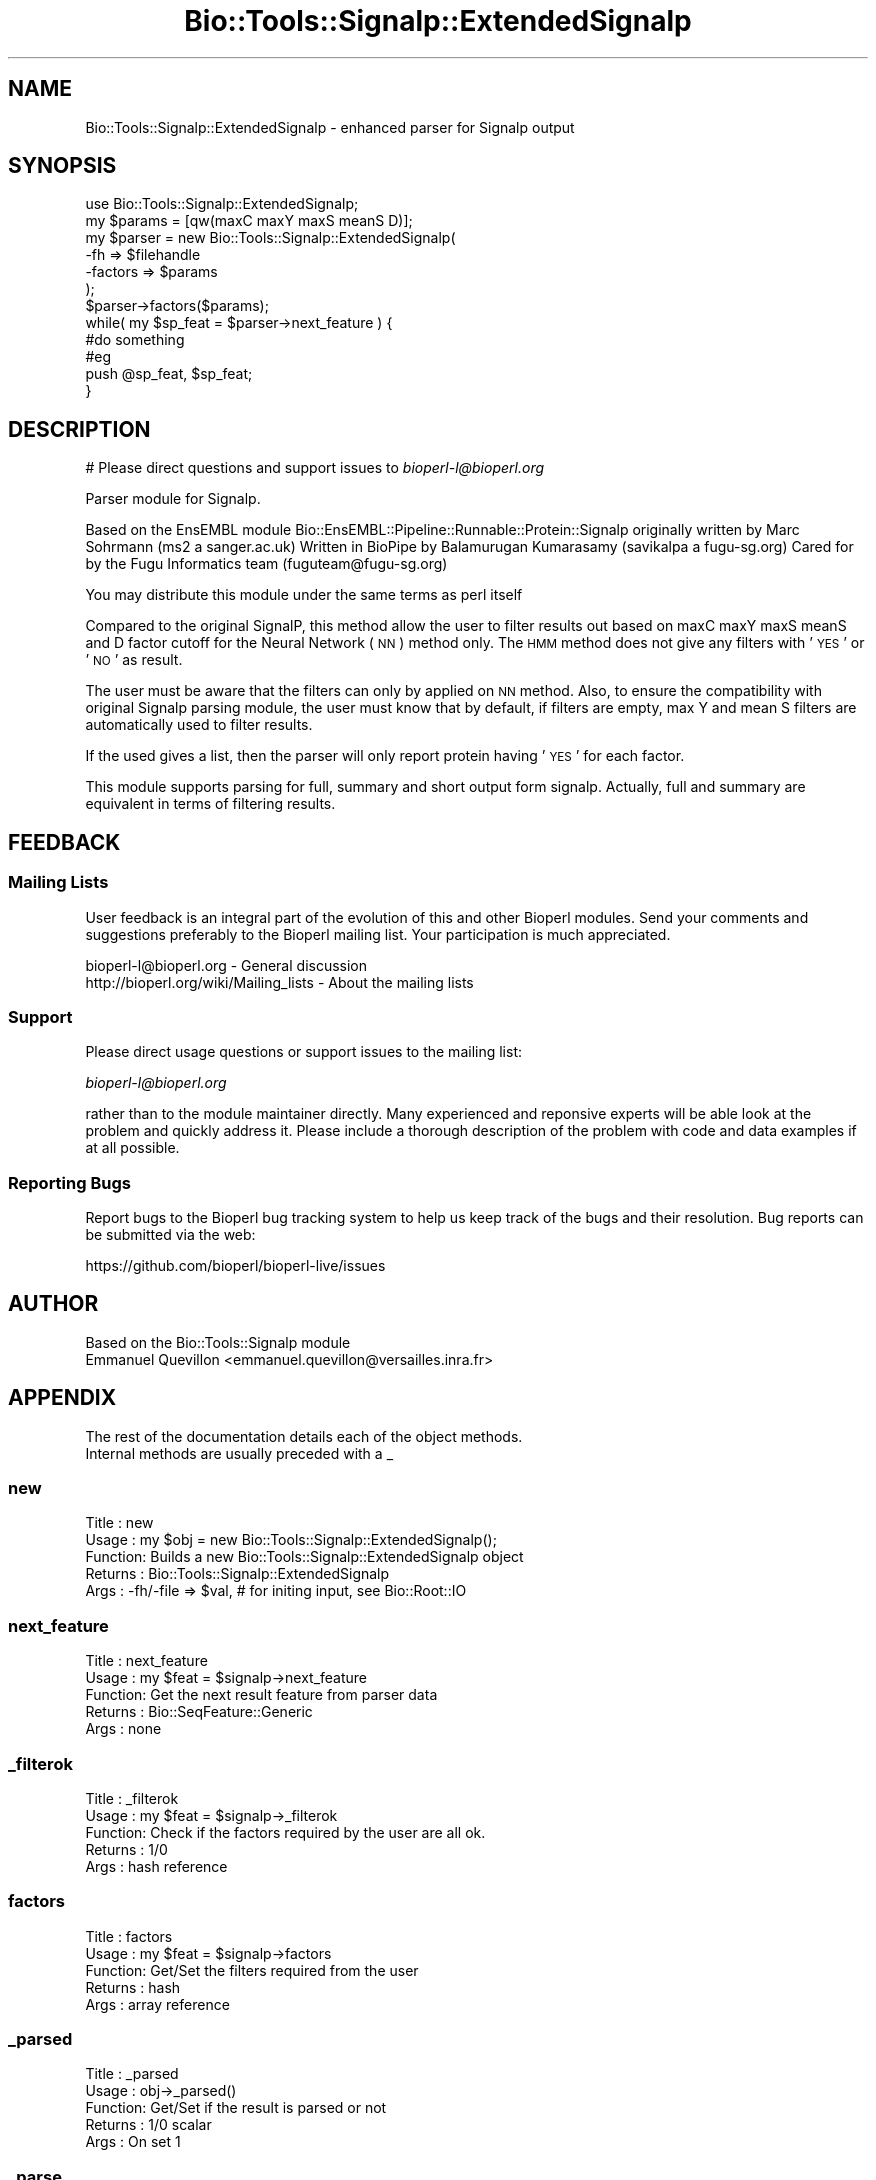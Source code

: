 .\" Automatically generated by Pod::Man 4.09 (Pod::Simple 3.35)
.\"
.\" Standard preamble:
.\" ========================================================================
.de Sp \" Vertical space (when we can't use .PP)
.if t .sp .5v
.if n .sp
..
.de Vb \" Begin verbatim text
.ft CW
.nf
.ne \\$1
..
.de Ve \" End verbatim text
.ft R
.fi
..
.\" Set up some character translations and predefined strings.  \*(-- will
.\" give an unbreakable dash, \*(PI will give pi, \*(L" will give a left
.\" double quote, and \*(R" will give a right double quote.  \*(C+ will
.\" give a nicer C++.  Capital omega is used to do unbreakable dashes and
.\" therefore won't be available.  \*(C` and \*(C' expand to `' in nroff,
.\" nothing in troff, for use with C<>.
.tr \(*W-
.ds C+ C\v'-.1v'\h'-1p'\s-2+\h'-1p'+\s0\v'.1v'\h'-1p'
.ie n \{\
.    ds -- \(*W-
.    ds PI pi
.    if (\n(.H=4u)&(1m=24u) .ds -- \(*W\h'-12u'\(*W\h'-12u'-\" diablo 10 pitch
.    if (\n(.H=4u)&(1m=20u) .ds -- \(*W\h'-12u'\(*W\h'-8u'-\"  diablo 12 pitch
.    ds L" ""
.    ds R" ""
.    ds C` ""
.    ds C' ""
'br\}
.el\{\
.    ds -- \|\(em\|
.    ds PI \(*p
.    ds L" ``
.    ds R" ''
.    ds C`
.    ds C'
'br\}
.\"
.\" Escape single quotes in literal strings from groff's Unicode transform.
.ie \n(.g .ds Aq \(aq
.el       .ds Aq '
.\"
.\" If the F register is >0, we'll generate index entries on stderr for
.\" titles (.TH), headers (.SH), subsections (.SS), items (.Ip), and index
.\" entries marked with X<> in POD.  Of course, you'll have to process the
.\" output yourself in some meaningful fashion.
.\"
.\" Avoid warning from groff about undefined register 'F'.
.de IX
..
.if !\nF .nr F 0
.if \nF>0 \{\
.    de IX
.    tm Index:\\$1\t\\n%\t"\\$2"
..
.    if !\nF==2 \{\
.        nr % 0
.        nr F 2
.    \}
.\}
.\"
.\" Accent mark definitions (@(#)ms.acc 1.5 88/02/08 SMI; from UCB 4.2).
.\" Fear.  Run.  Save yourself.  No user-serviceable parts.
.    \" fudge factors for nroff and troff
.if n \{\
.    ds #H 0
.    ds #V .8m
.    ds #F .3m
.    ds #[ \f1
.    ds #] \fP
.\}
.if t \{\
.    ds #H ((1u-(\\\\n(.fu%2u))*.13m)
.    ds #V .6m
.    ds #F 0
.    ds #[ \&
.    ds #] \&
.\}
.    \" simple accents for nroff and troff
.if n \{\
.    ds ' \&
.    ds ` \&
.    ds ^ \&
.    ds , \&
.    ds ~ ~
.    ds /
.\}
.if t \{\
.    ds ' \\k:\h'-(\\n(.wu*8/10-\*(#H)'\'\h"|\\n:u"
.    ds ` \\k:\h'-(\\n(.wu*8/10-\*(#H)'\`\h'|\\n:u'
.    ds ^ \\k:\h'-(\\n(.wu*10/11-\*(#H)'^\h'|\\n:u'
.    ds , \\k:\h'-(\\n(.wu*8/10)',\h'|\\n:u'
.    ds ~ \\k:\h'-(\\n(.wu-\*(#H-.1m)'~\h'|\\n:u'
.    ds / \\k:\h'-(\\n(.wu*8/10-\*(#H)'\z\(sl\h'|\\n:u'
.\}
.    \" troff and (daisy-wheel) nroff accents
.ds : \\k:\h'-(\\n(.wu*8/10-\*(#H+.1m+\*(#F)'\v'-\*(#V'\z.\h'.2m+\*(#F'.\h'|\\n:u'\v'\*(#V'
.ds 8 \h'\*(#H'\(*b\h'-\*(#H'
.ds o \\k:\h'-(\\n(.wu+\w'\(de'u-\*(#H)/2u'\v'-.3n'\*(#[\z\(de\v'.3n'\h'|\\n:u'\*(#]
.ds d- \h'\*(#H'\(pd\h'-\w'~'u'\v'-.25m'\f2\(hy\fP\v'.25m'\h'-\*(#H'
.ds D- D\\k:\h'-\w'D'u'\v'-.11m'\z\(hy\v'.11m'\h'|\\n:u'
.ds th \*(#[\v'.3m'\s+1I\s-1\v'-.3m'\h'-(\w'I'u*2/3)'\s-1o\s+1\*(#]
.ds Th \*(#[\s+2I\s-2\h'-\w'I'u*3/5'\v'-.3m'o\v'.3m'\*(#]
.ds ae a\h'-(\w'a'u*4/10)'e
.ds Ae A\h'-(\w'A'u*4/10)'E
.    \" corrections for vroff
.if v .ds ~ \\k:\h'-(\\n(.wu*9/10-\*(#H)'\s-2\u~\d\s+2\h'|\\n:u'
.if v .ds ^ \\k:\h'-(\\n(.wu*10/11-\*(#H)'\v'-.4m'^\v'.4m'\h'|\\n:u'
.    \" for low resolution devices (crt and lpr)
.if \n(.H>23 .if \n(.V>19 \
\{\
.    ds : e
.    ds 8 ss
.    ds o a
.    ds d- d\h'-1'\(ga
.    ds D- D\h'-1'\(hy
.    ds th \o'bp'
.    ds Th \o'LP'
.    ds ae ae
.    ds Ae AE
.\}
.rm #[ #] #H #V #F C
.\" ========================================================================
.\"
.IX Title "Bio::Tools::Signalp::ExtendedSignalp 3"
.TH Bio::Tools::Signalp::ExtendedSignalp 3 "2019-10-27" "perl v5.26.2" "User Contributed Perl Documentation"
.\" For nroff, turn off justification.  Always turn off hyphenation; it makes
.\" way too many mistakes in technical documents.
.if n .ad l
.nh
.SH "NAME"
Bio::Tools::Signalp::ExtendedSignalp \- enhanced parser for Signalp output
.SH "SYNOPSIS"
.IX Header "SYNOPSIS"
.Vb 6
\& use Bio::Tools::Signalp::ExtendedSignalp;
\& my $params = [qw(maxC maxY maxS meanS D)];
\& my $parser = new Bio::Tools::Signalp::ExtendedSignalp(
\&                                                       \-fh      => $filehandle
\&                                                       \-factors => $params
\&                                                      );
\&
\& $parser\->factors($params);
\& while( my $sp_feat = $parser\->next_feature ) {
\&       #do something
\&       #eg
\&       push @sp_feat, $sp_feat;
\& }
.Ve
.SH "DESCRIPTION"
.IX Header "DESCRIPTION"
# Please direct questions and support issues to \fIbioperl\-l@bioperl.org\fR
.PP
Parser module for Signalp.
.PP
Based on the EnsEMBL module Bio::EnsEMBL::Pipeline::Runnable::Protein::Signalp
originally written by Marc Sohrmann (ms2 a sanger.ac.uk) Written in BioPipe by
Balamurugan Kumarasamy (savikalpa a fugu\-sg.org) Cared for by the Fugu
Informatics team (fuguteam@fugu\-sg.org)
.PP
You may distribute this module under the same terms as perl itself
.PP
Compared to the original SignalP, this method allow the user to filter results
out based on maxC maxY maxS meanS and D factor cutoff for the Neural Network (\s-1NN\s0)
method only. The \s-1HMM\s0 method does not give any filters with '\s-1YES\s0' or '\s-1NO\s0' as result.
.PP
The user must be aware that the filters can only by applied on \s-1NN\s0 method.
Also, to ensure the compatibility with original Signalp parsing module, the user
must know that by default, if filters are empty, max Y and mean S filters are
automatically used to filter results.
.PP
If the used gives a list, then the parser will only report protein having '\s-1YES\s0'
for each factor.
.PP
This module supports parsing for full, summary and short output form signalp.
Actually, full and summary are equivalent in terms of filtering results.
.SH "FEEDBACK"
.IX Header "FEEDBACK"
.SS "Mailing Lists"
.IX Subsection "Mailing Lists"
User feedback is an integral part of the evolution of this and other
Bioperl modules. Send your comments and suggestions preferably to
the Bioperl mailing list.  Your participation is much appreciated.
.PP
.Vb 2
\&  bioperl\-l@bioperl.org                  \- General discussion
\&  http://bioperl.org/wiki/Mailing_lists  \- About the mailing lists
.Ve
.SS "Support"
.IX Subsection "Support"
Please direct usage questions or support issues to the mailing list:
.PP
\&\fIbioperl\-l@bioperl.org\fR
.PP
rather than to the module maintainer directly. Many experienced and 
reponsive experts will be able look at the problem and quickly 
address it. Please include a thorough description of the problem 
with code and data examples if at all possible.
.SS "Reporting Bugs"
.IX Subsection "Reporting Bugs"
Report bugs to the Bioperl bug tracking system to help us keep track
of the bugs and their resolution. Bug reports can be submitted via
the web:
.PP
.Vb 1
\&  https://github.com/bioperl/bioperl\-live/issues
.Ve
.SH "AUTHOR"
.IX Header "AUTHOR"
.Vb 2
\& Based on the Bio::Tools::Signalp module
\& Emmanuel Quevillon <emmanuel.quevillon@versailles.inra.fr>
.Ve
.SH "APPENDIX"
.IX Header "APPENDIX"
.Vb 2
\& The rest of the documentation details each of the object methods.
\& Internal methods are usually preceded with a _
.Ve
.SS "new"
.IX Subsection "new"
.Vb 5
\& Title   : new
\& Usage   : my $obj = new Bio::Tools::Signalp::ExtendedSignalp();
\& Function: Builds a new Bio::Tools::Signalp::ExtendedSignalp object
\& Returns : Bio::Tools::Signalp::ExtendedSignalp
\& Args    : \-fh/\-file => $val, # for initing input, see Bio::Root::IO
.Ve
.SS "next_feature"
.IX Subsection "next_feature"
.Vb 5
\& Title   : next_feature
\& Usage   : my $feat = $signalp\->next_feature
\& Function: Get the next result feature from parser data
\& Returns : Bio::SeqFeature::Generic
\& Args    : none
.Ve
.SS "_filterok"
.IX Subsection "_filterok"
.Vb 5
\& Title   : _filterok
\& Usage   : my $feat = $signalp\->_filterok
\& Function: Check if the factors required by the user are all ok.
\& Returns : 1/0
\& Args    : hash reference
.Ve
.SS "factors"
.IX Subsection "factors"
.Vb 5
\& Title   : factors
\& Usage   : my $feat = $signalp\->factors
\& Function: Get/Set the filters required from the user
\& Returns : hash
\& Args    : array reference
.Ve
.SS "_parsed"
.IX Subsection "_parsed"
.Vb 5
\& Title   : _parsed
\& Usage   : obj\->_parsed()
\& Function: Get/Set if the result is parsed or not
\& Returns : 1/0 scalar
\& Args    : On set 1
.Ve
.SS "_parse"
.IX Subsection "_parse"
.Vb 5
\& Title   : _parse
\& Usage   : obj\->_parse
\& Function: Parse the SignalP result
\& Returns :
\& Args    :
.Ve
.SS "_parse_summary_format"
.IX Subsection "_parse_summary_format"
.Vb 6
\& Title   : _parse_summary_format
\& Usage   : $self\->_parse_summary_format
\& Function: Method to parse summary/full format from signalp output
\&           It automatically fills filtered features.
\& Returns :
\& Args    :
.Ve
.SS "_parse_nn_result"
.IX Subsection "_parse_nn_result"
.Vb 5
\& Title   : _parse_nn_result
\& Usage   : obj\->_parse_nn_result
\& Function: Parses the Neuronal Network (NN) part of the result
\& Returns : Hash reference
\& Args    :
.Ve
.SS "_parse_hmm_result"
.IX Subsection "_parse_hmm_result"
.Vb 5
\& Title   : _parse_hmm_result
\& Usage   : obj\->_parse_hmm_result
\& Function: Parses the Hiden Markov Model (HMM) part of the result
\& Returns : Hash reference
\& Args    :
.Ve
.SS "_parse_short_format"
.IX Subsection "_parse_short_format"
.Vb 6
\& Title   : _parse_short_format
\& Usage   : $self\->_parse_short_format
\& Function: Method to parse short format from signalp output
\&           It automatically fills filtered features.
\& Returns :
\& Args    :
.Ve
.SS "create_feature"
.IX Subsection "create_feature"
.Vb 5
\& Title   : create_feature
\& Usage   : obj\->create_feature(\e%feature)
\& Function: Internal(not to be used directly)
\& Returns :
\& Args    :
.Ve
.SS "seqname"
.IX Subsection "seqname"
.Vb 5
\& Title   : seqname
\& Usage   : obj\->seqname($name)
\& Function: Internal(not to be used directly)
\& Returns :
\& Args    :
.Ve
